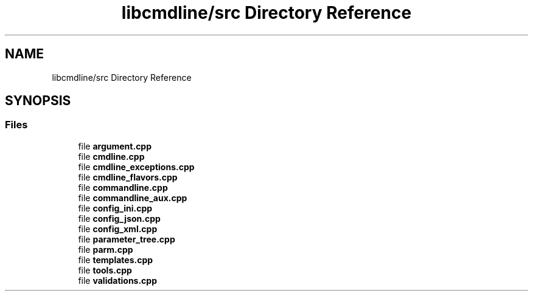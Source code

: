 .TH "libcmdline/src Directory Reference" 3 "Mon Nov 8 2021" "Version 0.2.3" "Command Line Processor" \" -*- nroff -*-
.ad l
.nh
.SH NAME
libcmdline/src Directory Reference
.SH SYNOPSIS
.br
.PP
.SS "Files"

.in +1c
.ti -1c
.RI "file \fBargument\&.cpp\fP"
.br
.ti -1c
.RI "file \fBcmdline\&.cpp\fP"
.br
.ti -1c
.RI "file \fBcmdline_exceptions\&.cpp\fP"
.br
.ti -1c
.RI "file \fBcmdline_flavors\&.cpp\fP"
.br
.ti -1c
.RI "file \fBcommandline\&.cpp\fP"
.br
.ti -1c
.RI "file \fBcommandline_aux\&.cpp\fP"
.br
.ti -1c
.RI "file \fBconfig_ini\&.cpp\fP"
.br
.ti -1c
.RI "file \fBconfig_json\&.cpp\fP"
.br
.ti -1c
.RI "file \fBconfig_xml\&.cpp\fP"
.br
.ti -1c
.RI "file \fBparameter_tree\&.cpp\fP"
.br
.ti -1c
.RI "file \fBparm\&.cpp\fP"
.br
.ti -1c
.RI "file \fBtemplates\&.cpp\fP"
.br
.ti -1c
.RI "file \fBtools\&.cpp\fP"
.br
.ti -1c
.RI "file \fBvalidations\&.cpp\fP"
.br
.in -1c
